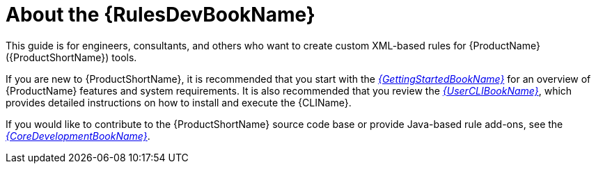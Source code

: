 // Module included in the following assemblies:
// * docs/rules-development-guide_5/master.adoc
[id='about_rules_dev_guide_{context}']
= About the {RulesDevBookName}

This guide is for engineers, consultants, and others who want to create custom XML-based rules for {ProductName} ({ProductShortName}) tools.

If you are new to {ProductShortName}, it is recommended that you start with the link:{ProductDocUserGuideURL}[_{GettingStartedBookName}_] for an overview of {ProductName} features and system requirements. It is also recommended that you review the link:{ProductDocUserGuideURL}[_{UserCLIBookName}_], which provides detailed instructions on how to install and execute the {CLIName}.

If you would like to contribute to the {ProductShortName} source code base or provide Java-based rule add-ons, see the link:{ProductDocCoreGuideURL}[_{CoreDevelopmentBookName}_].
